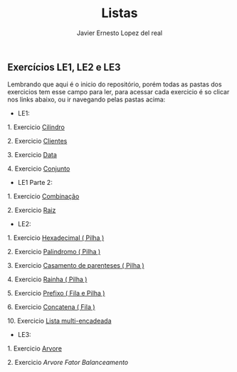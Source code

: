 #+title: Listas 
#+author: Javier Ernesto Lopez del real

** Exercícios LE1, LE2 e LE3 

Lembrando que aqui é o inicio do repositório, porém todas as pastas dos exercicios tem esse campo para ler,
para acessar cada exercicio é so clicar nos links abaixo, ou ir navegando pelas pastas acima:

- LE1:

***** 1. Exercicio [[https://github.com/Javiercuba/Estruturas_de_dados1/tree/master/LE1/Cilindro#cilindro][Cilindro]]
***** 2. Exercicio [[https://github.com/Javiercuba/Estruturas_de_dados1/tree/master/LE1/Clientes#clientes][Clientes]]
***** 3. Exercicio [[https://github.com/Javiercuba/Estruturas_de_dados1/tree/master/LE1/Data#data][Data]]
***** 4. Exercicio [[https://github.com/Javiercuba/Estruturas_de_dados1/tree/master/LE1/Conjunto#conjunto][Conjunto]]


- LE1 Parte 2:

***** 1. Exercicio [[https://github.com/Javiercuba/Estruturas_de_dados1/tree/master/LE1-Part2/Combina%C3%A7%C3%A3o#combina%C3%A7%C3%A3o][Combinação]]
***** 2. Exercicio [[https://github.com/Javiercuba/Estruturas_de_dados1/tree/master/LE1-Part2/Raiz#raiz][Raiz]]


- LE2:

***** 1. Exercicio [[https://github.com/Javiercuba/Estruturas_de_dados1/tree/master/LE2/Hexadecimal#hexadecimal][Hexadecimal ( Pilha )]]

***** 2. Exercicio [[https://github.com/Javiercuba/Estruturas_de_dados1/tree/master/LE2/palindromo#palindromo][Palindromo ( Pilha )]]

***** 3. Exercicio [[https://github.com/Javiercuba/Estruturas_de_dados1/tree/master/LE2/Casamento%20%5B%20%5D%20%7B%20%7D#casamento-de-parenteses][Casamento de parenteses ( Pilha )]]

***** 4. Exercicio [[https://github.com/Javiercuba/Estruturas_de_dados1/tree/master/LE2/Rainha#rainha][Rainha ( Pilha )]]

***** 5. Exercicio [[https://github.com/Javiercuba/Estruturas_de_dados1/tree/master/LE2/Prefixo#prefixa][Prefixo ( Fila e Pilha )]]

***** 6. Exercicio [[https://github.com/Javiercuba/Estruturas_de_dados1/tree/master/LE2/Concatena#concatenando-filas][Concatena ( Fila )]]

***** 10. Exercicio [[https://github.com/Javiercuba/Estruturas_de_dados1/tree/master/LE2/Teoria%20Multi%20Encadeada#lista-multi-encadeada---quest%C3%A3o-10][Lista multi-encadeada]]

- LE3:

***** 1. Exercicio [[https://github.com/Javiercuba/Estruturas_de_dados1/tree/master/LE3/Arvore-Lista#%C3%A1rvore---quest%C3%A3o-1][Arvore]]
    
***** 2. Exercicio [[ https://github.com/Javiercuba/Estruturas_de_dados1/tree/master/LE3/Arvore-Balanceamento#%C3%A1rvore---quest%C3%A3o-2][Arvore Fator Balanceamento]]
    

   